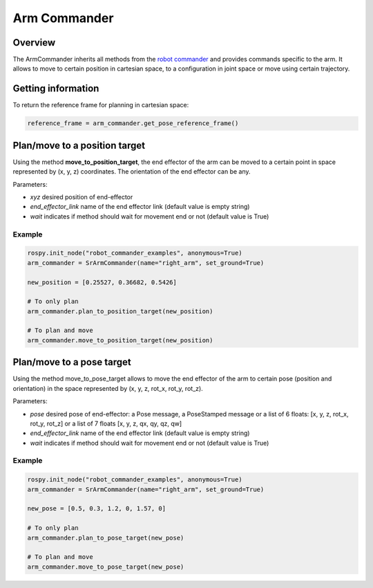 Arm Commander
-------------

Overview
~~~~~~~~~~~

The ArmCommander inherits all methods from the `robot commander <RobotCommander.html>`__ and provides commands specific to the arm. It allows to move to certain position in cartesian space, to a configuration in joint space
or move using certain trajectory.

Getting information
~~~~~~~~~~~~~~~~~~~~~~~~

To return the reference frame for planning in cartesian space:

.. code:: python

   reference_frame = arm_commander.get_pose_reference_frame()

Plan/move to a position target
~~~~~~~~~~~~~~~~~~~~~~~~~~

Using the method **move\_to\_position\_target**, the end effector of the arm can be moved to a certain point
in space represented by (x, y, z) coordinates. The orientation of the end effector can be any.

Parameters:

-  *xyz* desired position of end-effector
-  *end\_effector\_link* name of the end effector link (default value is
   empty string)
-  *wait* indicates if method should wait for movement end or not
   (default value is True)

Example
^^^^^^^

.. code:: python

   rospy.init_node("robot_commander_examples", anonymous=True)
   arm_commander = SrArmCommander(name="right_arm", set_ground=True)

   new_position = [0.25527, 0.36682, 0.5426]
    
   # To only plan
   arm_commander.plan_to_position_target(new_position)
    
   # To plan and move
   arm_commander.move_to_position_target(new_position)

Plan/move to a pose target
~~~~~~~~~~~~~~~~~~~~~~

Using the method move\_to\_pose\_target allows to move the end effector of the arm to certain pose
(position and orientation) in the space represented by (x, y, z, rot\_x,
rot\_y, rot\_z).

Parameters:

-  *pose* desired pose of end-effector: a Pose message, a PoseStamped
   message or a list of 6 floats: [x, y, z, rot\_x, rot\_y, rot\_z] or a
   list of 7 floats [x, y, z, qx, qy, qz, qw]
-  *end\_effector\_link* name of the end effector link (default value is
   empty string)
-  *wait* indicates if method should wait for movement end or not
   (default value is True)

Example
^^^^^^^

.. code:: python

   rospy.init_node("robot_commander_examples", anonymous=True)
   arm_commander = SrArmCommander(name="right_arm", set_ground=True)

   new_pose = [0.5, 0.3, 1.2, 0, 1.57, 0]
   
   # To only plan
   arm_commander.plan_to_pose_target(new_pose)
   
   # To plan and move
   arm_commander.move_to_pose_target(new_pose)
